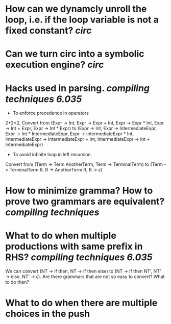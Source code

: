 * How can we dynamcly unroll the loop, i.e. if the loop variable is not a fixed constant? [[circ]]
* Can we turn circ into a symbolic execution engine? [[circ]]
* Hacks used in parsing. [[compiling techniques]] [[6.035]] 
+ To enforce precedence in operators
2+2*2, Convert from (Expr -> Int, Expr -> Expr + Int, Expr -> Expr * Int, Expr -> Int + Expr, Expr -> Int * Expr) to (Expr -> Int, Expr -> IntermediateExpr, Expr -> Int * IntermediateExpr, Expr -> IntermediateExpr * Int, IntermediateExpr -> IntermediateExpr + Int, IntermediateExpr -> Int + IntermediateExpr)
+ To avoid infinite loop in left recursion
Convert from (Term -> Term AnotherTerm, Term -> TerminalTerm) to (Term -> TerminalTerm R, R -> AnotherTerm R, R -> \(\epsilon\))
* How to minimize gramma? How to prove two grammars are equivalent? [[compiling techniques]]
* What to do when multiple productions with same prefix in RHS? [[compiling techniques]] [[6.035]] 
We can convert (NT → if then, NT → if then else) to (NT → if then NT’, NT’ → else, NT’ → \(\epsilon\)). Are there grammars that are not so easy to convert? What to do then?
* What to do when there are multiple choices in the push